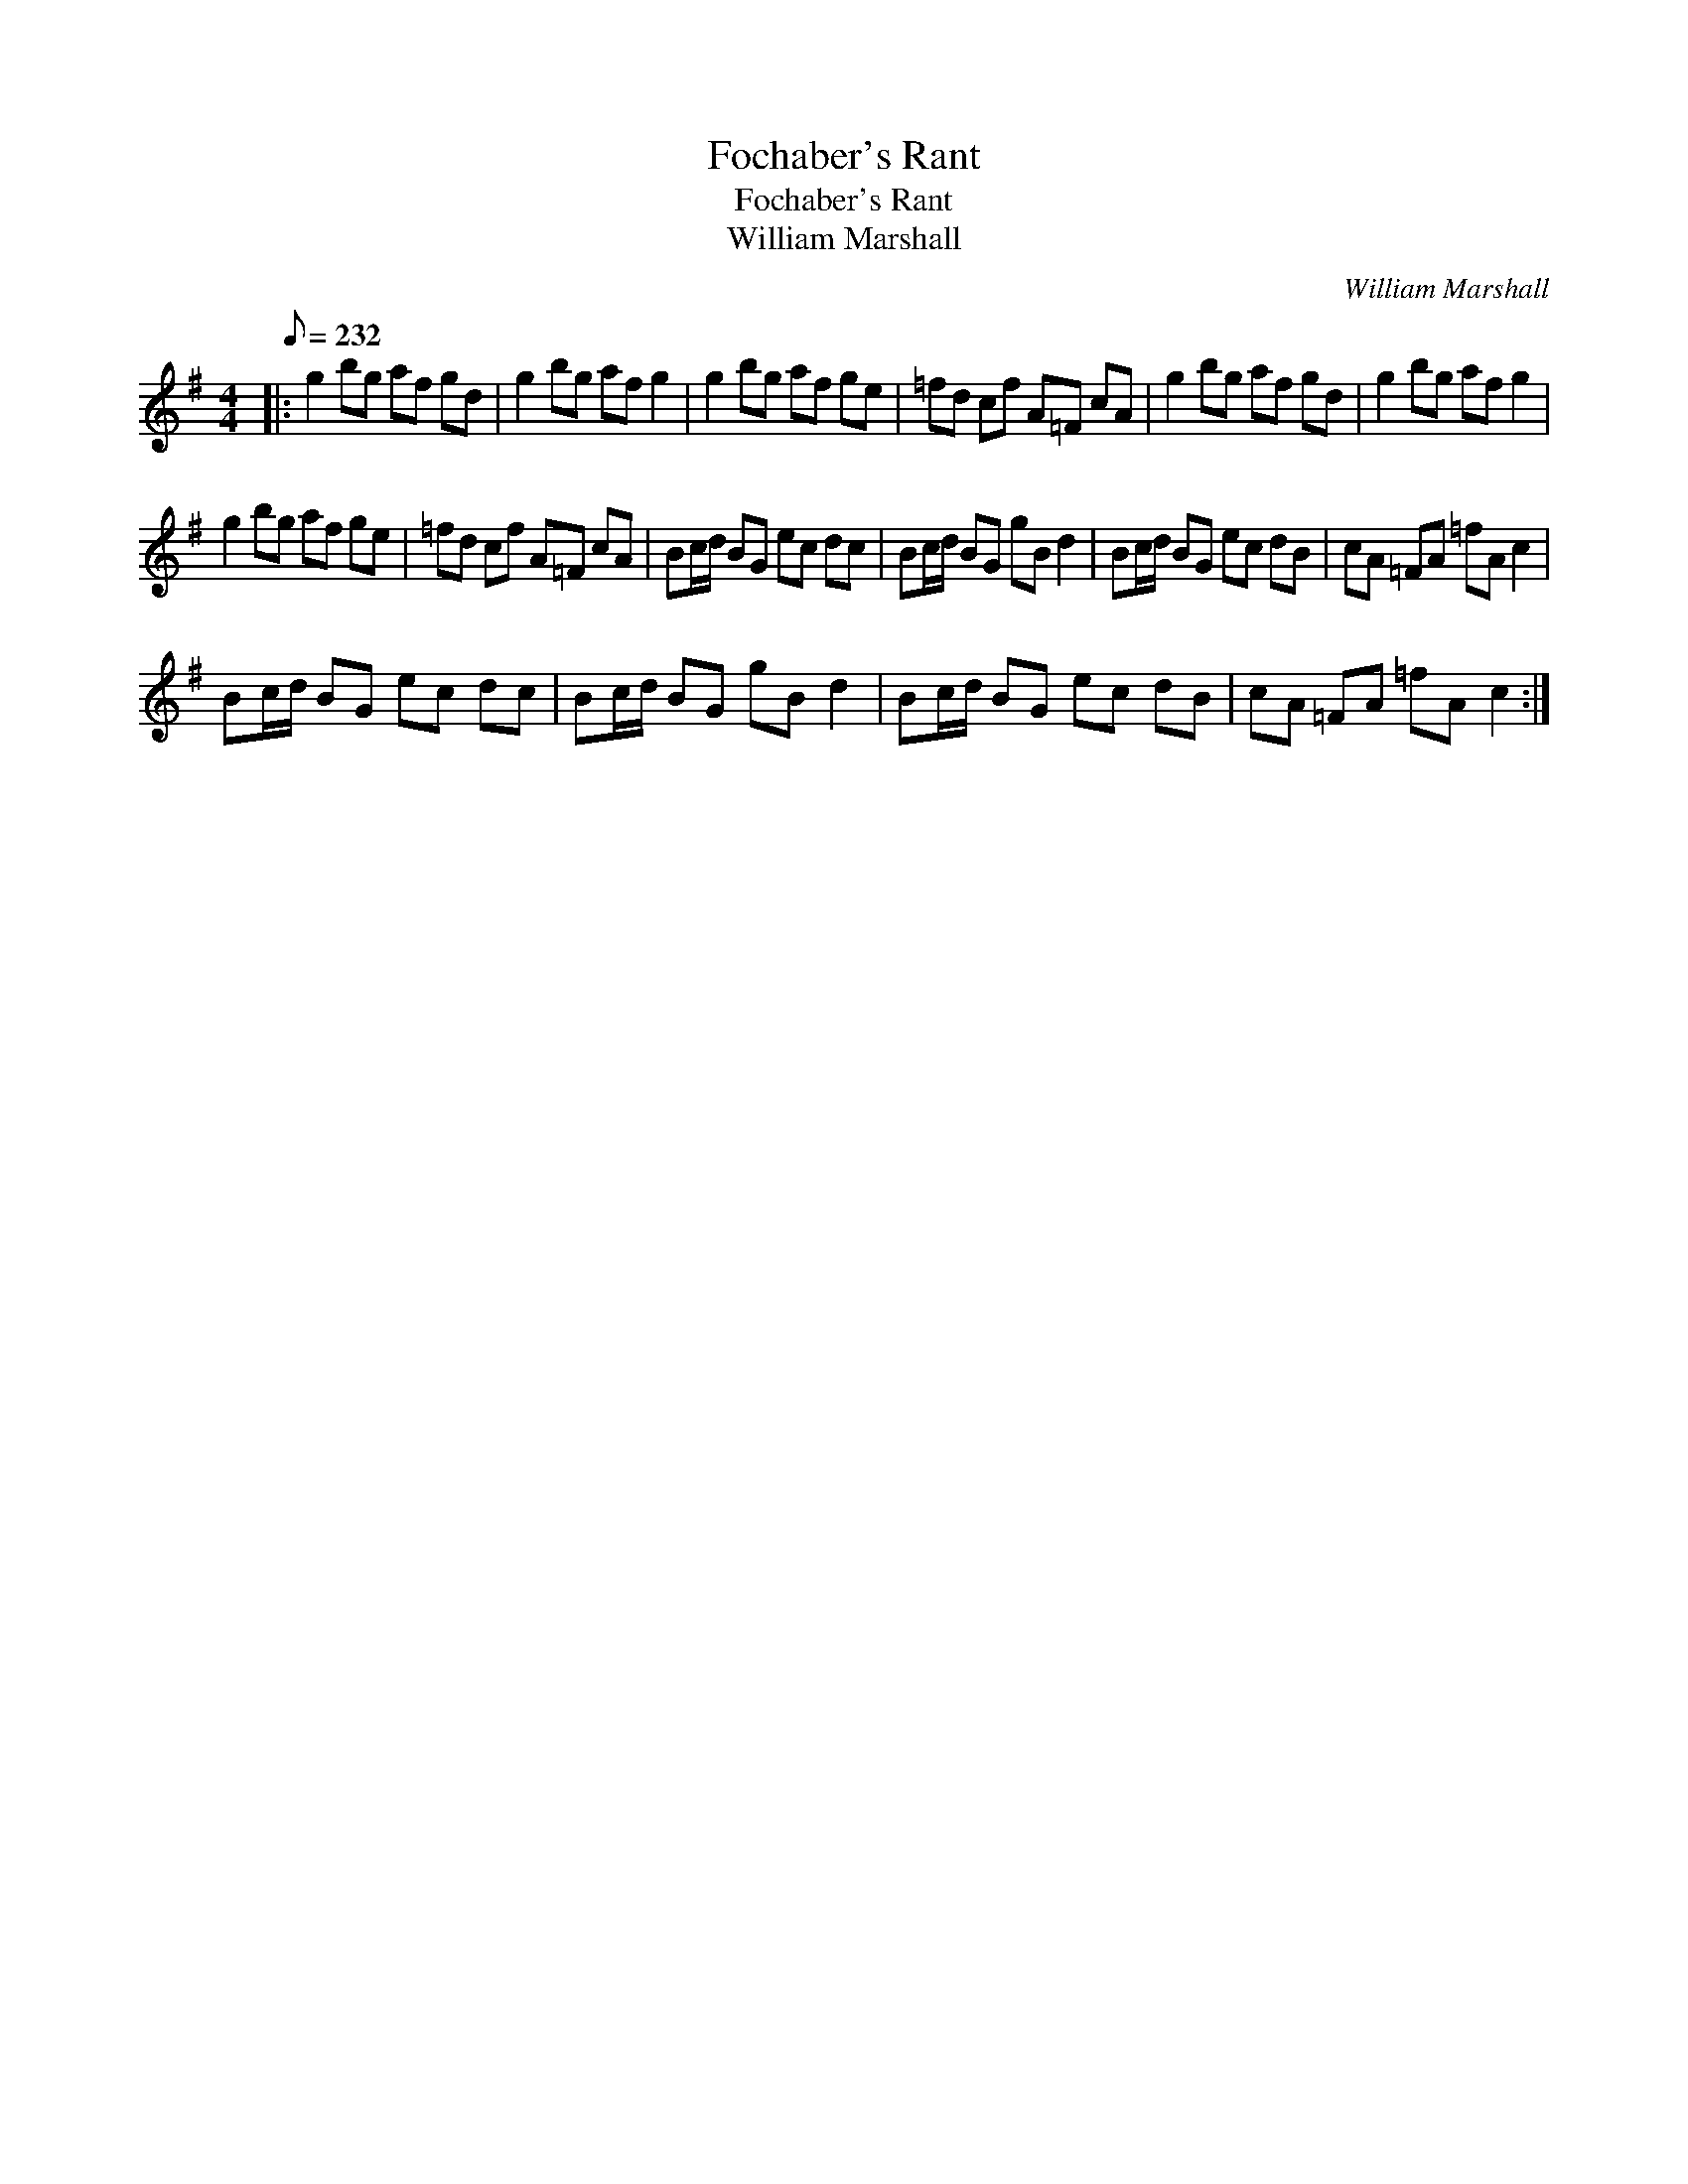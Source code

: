 X:1
T:Fochaber's Rant
T:Fochaber's Rant
T:William Marshall
C:William Marshall
L:1/8
Q:1/8=232
M:4/4
K:G
V:1 treble 
V:1
|: g2 bg af gd | g2 bg af g2 | g2 bg af ge | =fd cf A=F cA | g2 bg af gd | g2 bg af g2 | %6
 g2 bg af ge | =fd cf A=F cA | Bc/d/ BG ec dc | Bc/d/ BG gB d2 | Bc/d/ BG ec dB | cA =FA =fA c2 | %12
 Bc/d/ BG ec dc | Bc/d/ BG gB d2 | Bc/d/ BG ec dB | cA =FA =fA c2 :| %16

